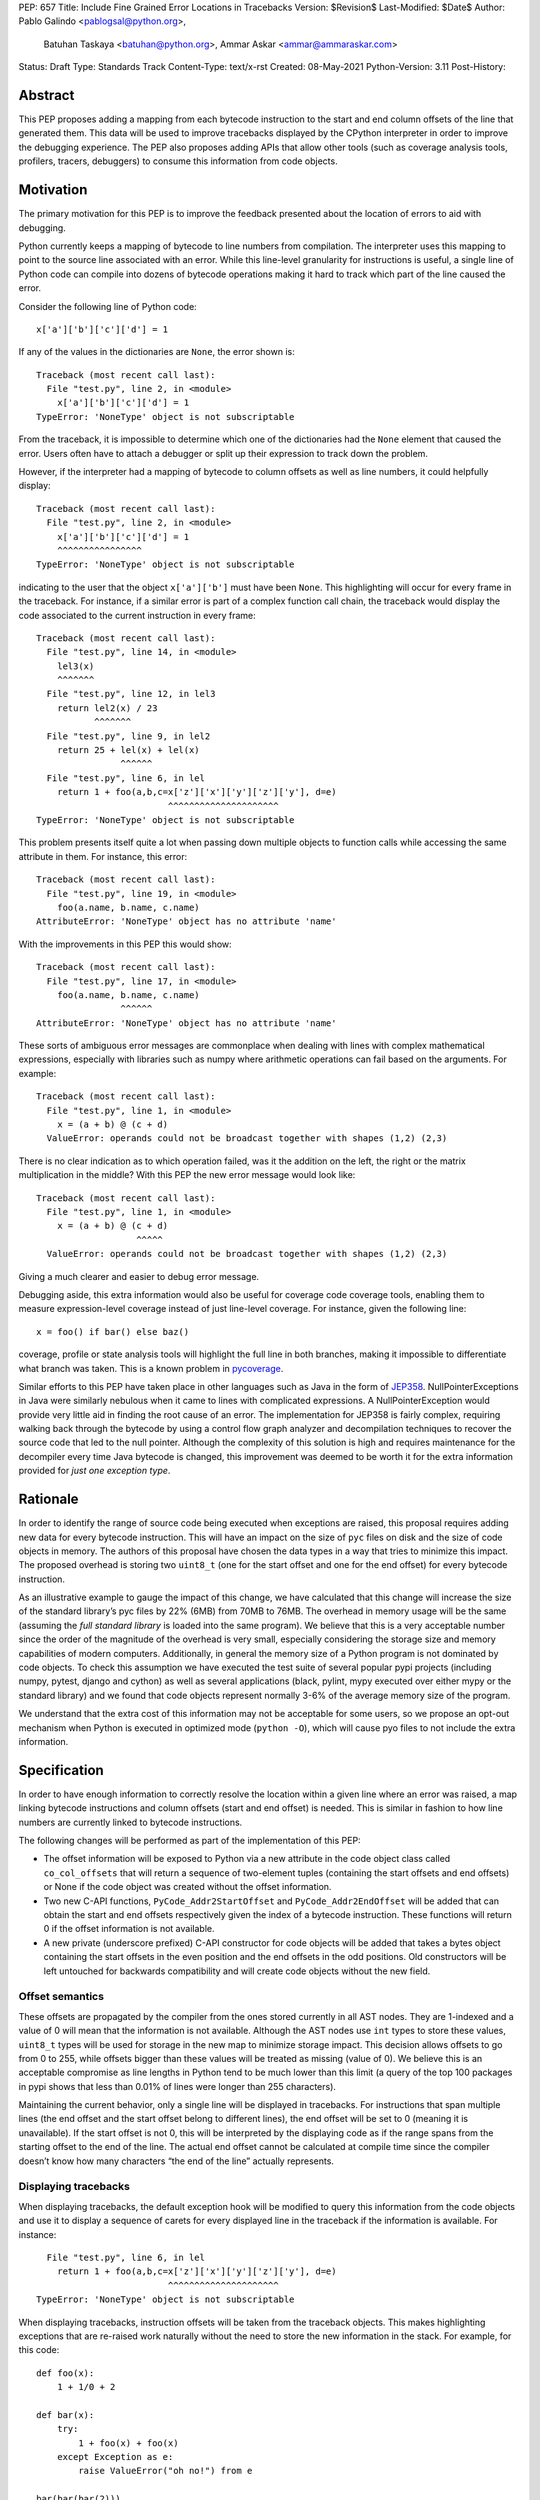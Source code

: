 PEP: 657
Title: Include Fine Grained Error Locations in Tracebacks
Version: $Revision$
Last-Modified: $Date$
Author: Pablo Galindo <pablogsal@python.org>,
        Batuhan Taskaya <batuhan@python.org>,
        Ammar Askar <ammar@ammaraskar.com>
Status: Draft
Type: Standards Track
Content-Type: text/x-rst
Created: 08-May-2021
Python-Version: 3.11
Post-History:

Abstract
========

This PEP proposes adding a mapping from each bytecode instruction to the start
and end column offsets of the line that generated them. This data will be used
to improve tracebacks displayed by the CPython interpreter in order to improve
the debugging experience. The PEP also proposes adding APIs that allow other
tools (such as coverage analysis tools, profilers, tracers, debuggers) to
consume this information from code objects.

Motivation
==========

The primary motivation for this PEP is to improve the feedback presented about the location of errors to aid with debugging.

Python currently keeps a mapping of bytecode to line numbers from compilation.
The interpreter uses this mapping to point to the source line associated with
an error. While this line-level granularity for instructions is useful, a
single line of Python code can compile into dozens of bytecode operations
making it hard to track which part of the line caused the error.

Consider the following line of Python code::

    x['a']['b']['c']['d'] = 1

If any of the values in the dictionaries are ``None``, the error shown is::

    Traceback (most recent call last):
      File "test.py", line 2, in <module>
        x['a']['b']['c']['d'] = 1
    TypeError: 'NoneType' object is not subscriptable

From the traceback, it is impossible to determine which one of the dictionaries
had the ``None`` element that caused the error. Users often have to attach a
debugger or split up their expression to track down the problem.

However, if the interpreter had a mapping of bytecode to column offsets as well
as line numbers, it could helpfully display::

    Traceback (most recent call last):
      File "test.py", line 2, in <module>
        x['a']['b']['c']['d'] = 1
        ^^^^^^^^^^^^^^^^
    TypeError: 'NoneType' object is not subscriptable

indicating to the user that the object ``x['a']['b']`` must have been ``None``.
This highlighting will occur for every frame in the traceback. For instance, if
a similar error is part of a complex function call chain, the traceback would
display the code associated to the current instruction in every frame::

    Traceback (most recent call last):
      File "test.py", line 14, in <module>
        lel3(x)
        ^^^^^^^
      File "test.py", line 12, in lel3
        return lel2(x) / 23
               ^^^^^^^
      File "test.py", line 9, in lel2
        return 25 + lel(x) + lel(x)
                    ^^^^^^
      File "test.py", line 6, in lel
        return 1 + foo(a,b,c=x['z']['x']['y']['z']['y'], d=e)
                             ^^^^^^^^^^^^^^^^^^^^^
    TypeError: 'NoneType' object is not subscriptable

This problem presents itself quite a lot when passing down multiple objects to
function calls while accessing the same attribute in them. For instance, this
error::

    Traceback (most recent call last):
      File "test.py", line 19, in <module>
        foo(a.name, b.name, c.name)
    AttributeError: 'NoneType' object has no attribute 'name'

With the improvements in this PEP this would show::

    Traceback (most recent call last):
      File "test.py", line 17, in <module>
        foo(a.name, b.name, c.name)
                    ^^^^^^
    AttributeError: 'NoneType' object has no attribute 'name'


These sorts of ambiguous error messages are commonplace when dealing with lines
with complex mathematical expressions, especially with libraries such as numpy
where arithmetic operations can fail based on the arguments. For example: ::

    Traceback (most recent call last):
      File "test.py", line 1, in <module>
        x = (a + b) @ (c + d)
      ValueError: operands could not be broadcast together with shapes (1,2) (2,3)

There is no clear indication as to which operation failed, was it the addition
on the left, the right or the matrix multiplication in the middle? With this
PEP the new error message would look like::

    Traceback (most recent call last):
      File "test.py", line 1, in <module>
        x = (a + b) @ (c + d)
                       ^^^^^
      ValueError: operands could not be broadcast together with shapes (1,2) (2,3)

Giving a much clearer and easier to debug error message.


Debugging aside, this extra information would also be useful for coverage code
coverage tools, enabling them to measure expression-level coverage instead of
just line-level coverage. For instance, given the following line: ::

    x = foo() if bar() else baz()

coverage, profile or state analysis tools will highlight the full line in both
branches, making it impossible to differentiate what branch was taken. This is
a known problem in pycoverage_.

Similar efforts to this PEP have taken place in other languages such as Java in
the form of JEP358_. NullPointerExceptions in Java were similarly nebulous when
it came to lines with complicated expressions. A NullPointerException would
provide very little aid in finding the root cause of an error. The
implementation for JEP358 is fairly complex, requiring walking back through the
bytecode by using a control flow graph analyzer and decompilation techniques to
recover the source code that led to the null pointer. Although the complexity
of this solution is high and requires maintenance for the decompiler every time
Java bytecode is changed, this improvement was deemed to be worth it for the
extra information provided for *just one exception type*.


Rationale
=========

In order to identify the range of source code being executed when exceptions
are raised, this proposal requires adding new data for every bytecode
instruction. This will have an impact on the size of ``pyc`` files on disk and
the size of code objects in memory. The authors of this proposal have chosen
the data types in a way that tries to minimize this impact. The proposed
overhead is storing two ``uint8_t`` (one for the start offset and one for the
end offset) for every bytecode instruction.

As an illustrative example to gauge the impact of this change, we have
calculated that this change will increase the size of the standard library’s
pyc files by 22% (6MB) from 70MB to 76MB. The overhead in memory usage will be
the same (assuming the *full standard library* is loaded into the same
program). We believe that this is a very acceptable number since the order of
the magnitude of the overhead is very small, especially considering the storage
size and memory capabilities of modern computers. Additionally, in general the
memory size of a Python program is not dominated by code objects. To check this
assumption we have executed the test suite of several popular pypi projects
(including numpy, pytest, django and cython) as well as several applications
(black, pylint, mypy executed over either mypy or the standard library) and we
found that code objects represent normally 3-6% of the average memory size of
the program.

We understand that the extra cost of this information may not be acceptable for
some users, so we propose an opt-out mechanism when Python is executed in
optimized mode (``python -O``), which will cause pyo files to not include the
extra information.


Specification
=============

In order to have enough information to correctly resolve the location within a
given line where an error was raised, a map linking bytecode instructions and
column offsets (start and end offset) is needed. This is similar in fashion to
how line numbers are currently linked to bytecode instructions.

The following changes will be performed as part of the implementation of this PEP:

* The offset information will be exposed to Python via a new attribute in the
  code object class called ``co_col_offsets`` that will return a sequence of
  two-element tuples (containing the start offsets and end offsets) or None if
  the code object was created without the offset information. 
* Two new C-API functions, ``PyCode_Addr2StartOffset`` and
  ``PyCode_Addr2EndOffset`` will be added that can obtain the start and end
  offsets respectively given the index of a bytecode instruction. These
  functions will return 0 if the offset information is not available. 
* A new private (underscore prefixed) C-API constructor for code objects will
  be added that takes a bytes object containing the start offsets in the even
  position and the end offsets in the odd positions. Old constructors will be
  left untouched for backwards compatibility and will create code objects
  without the new field.

Offset semantics
^^^^^^^^^^^^^^^^

These offsets are propagated by the compiler from the ones stored currently in
all AST nodes. They are 1-indexed and a value of 0 will mean that the
information is not available. Although the AST nodes use ``int`` types to store
these values, ``uint8_t`` types will be used for storage in the new map to
minimize storage impact. This decision allows offsets to go from 0 to 255,
while offsets bigger than these values will be treated as missing (value of 0).
We believe this is an acceptable compromise as line lengths in Python tend to
be much lower than this limit (a query of the top 100 packages in pypi shows
that less than 0.01% of lines were longer than 255 characters).

Maintaining the current behavior, only a single line will be displayed in
tracebacks. For instructions that span multiple lines (the end offset and the
start offset belong to different lines), the end offset will be set to 0
(meaning it is unavailable). If the start offset is not 0, this will be
interpreted by the displaying code as if the range spans from the starting
offset to the end of the line. The actual end offset cannot be calculated at
compile time since the compiler doesn’t know how many characters “the end of
the line” actually represents.

Displaying tracebacks
^^^^^^^^^^^^^^^^^^^^^

When displaying tracebacks, the default exception hook will be modified to
query this information from the code objects and use it to display a sequence
of carets for every displayed line in the traceback if the information is
available. For instance::

      File "test.py", line 6, in lel
        return 1 + foo(a,b,c=x['z']['x']['y']['z']['y'], d=e)
                             ^^^^^^^^^^^^^^^^^^^^^
    TypeError: 'NoneType' object is not subscriptable

When displaying tracebacks, instruction offsets will be taken from the
traceback objects. This makes highlighting exceptions that are re-raised work
naturally without the need to store the new information in the stack. For
example, for this code::

    def foo(x):
        1 + 1/0 + 2

    def bar(x):
        try:
            1 + foo(x) + foo(x)
        except Exception as e:
            raise ValueError("oh no!") from e

    bar(bar(bar(2)))

The printed traceback would look like this::

    Traceback (most recent call last):
      File "test.py", line 6, in bar
        1 + foo(x) + foo(x)
            ^^^^^^
      File "test.py", line 2, in foo
        1 + 1/0 + 2
            ^^^
    ZeroDivisionError: division by zero

    The above exception was the direct cause of the following exception:

    Traceback (most recent call last):
      File "test.py", line 10, in <module>
        bar(bar(bar(2)))
                ^^^^^^
      File "test.py", line 8, in bar
        raise ValueError("oh no!") from e
        ^^^^^^^^^^^^^^^^^^^^^^^^^^^^^^^^^
    ValueError: oh no

While this code::

    def foo(x):
        1 + 1/0 + 2
    def bar(x):
        try:
            1 + foo(x) + foo(x)
        except Exception:
            raise
    bar(bar(bar(2)))

Will be displayed as::

    Traceback (most recent call last):
      File "test.py", line 10, in <module>
        bar(bar(bar(2)))
                ^^^^^^
      File "test.py", line 6, in bar
        1 + foo(x) + foo(x)
            ^^^^^^
      File "test.py", line 2, in foo
        1 + 1/0 + 2
            ^^^
    ZeroDivisionError: division by zero


Opt-out mechanism
^^^^^^^^^^^^^^^^^

To offer an opt-out mechanism for those users that care about the storage and
memory overhead, the functionality will be deactivated along with the extra
information when Python is executed in optimized mode (``python -O``) resulting
in ``pyo`` files not having the overhead associated with the extra required
data.

To allow third party tools and other programs that are currently parsing
tracebacks to catch up and to allow users to deactivate the new feature, the
following methods will be provided to deactivate displaying the new highlight
carets (but not to avoid to storing the data, users will need to use Python in
optimized mode for that):

* A new environment variable: ``PY_DEACTIVATE_TRACEBACK_RANGES``
* A new command line option for the dev mode: ``python -Xnotracebackranges``.

These flags will be removed in the next version of the Python interpreter
(counting from the version that releases this feature).

Backwards Compatibility
=======================

The change is fully backwards compatible.


Reference Implementation
========================

A reference implementation can be found in the implementation_ fork.

Rejected Ideas
==============

Include end line number
^^^^^^^^^^^^^^^^^^^^^^^
Some instructions can span across multiple lines and therefore the end offset
and the start offset can be located in two different lines. We have decided to
set the value for the start offset to the correct value and set a value of 0 to
the end offset. This will result in highlighting the entire line starting from
the value of the starting offset. The reason behind this decision is that
storing the end line will require us to store another field similar to
``co_lnotab``, however, our traceback machinery only highlights a single line
per frame so this information would only be used to decide to highlight to the
end of the line. On the other hand, the end line could be useful for other
tools such as coverage-measuring tools and tracers.

Have a configure flag to opt out
^^^^^^^^^^^^^^^^^^^^^^^^^^^^^^^^
Having a configure flag to opt out of the overhead even when executing Python
in non-optimized mode may sound desirable, but it may cause problems when
reading pyc files that were created with a version of the interpreter that was
not compiled with the flag activated. This can lead to crashes that would be
very difficult to debug for regular users and will make different pyc files
incompatible between each other. As this pyc could be shipped as part of
libraries or applications without the original source, it is also not always
possible to force recompilation of said pyc files. For these reasons we have
decided to use the -O flag to opt-out of this behaviour. 

Lazy loading of column information
^^^^^^^^^^^^^^^^^^^^^^^^^^^^^^^^^^
One potential solution to reduce the memory usage of this feature is to not
load the column information from the pyc file when code is imported. Only if an
uncaught exception bubbles up or if a call to the C-API functions is made will
the column information be loaded from the pyc file. This is similar to how we
only read source lines to display them in the traceback when an exception
bubbles up. While this would indeed lower memory usage, it also results in a
far more complex implementation requiring changes to the importing machinery to
selectively ignore a part of the code object. We consider this an interesting
avenue to explire but ultimately we think is out of the scope for this particular
PEP. It also means that column information will not be available if the user is
not using pyc files or for code objects created dynamically at runtime.

Implement compression
^^^^^^^^^^^^^^^^^^^^^
Although it would be possible to implement some form of compression over the
pyc files and the new data in code objects, we believe that this is out of the
scope of this proposal due to its larger impact (in the case of pyc files) and
the fact that we expect column offsets to not compress well due to the lack of
patterns in them (in case of the new data in code objects).

References
==========

.. _JEP358: https://openjdk.java.net/jeps/358
.. _implementation: https://github.com/colnotab/cpython/tree/bpo-43950
.. _pycoverage: https://github.com/nedbat/coveragepy/issues/509

Copyright
=========

This document is placed in the public domain or under the
CC0-1.0-Universal license, whichever is more permissive.

..
   Local Variables:
   mode: indented-text
   indent-tabs-mode: nil
   sentence-end-double-space: t
   fill-column: 70
   coding: utf-8
   End:
